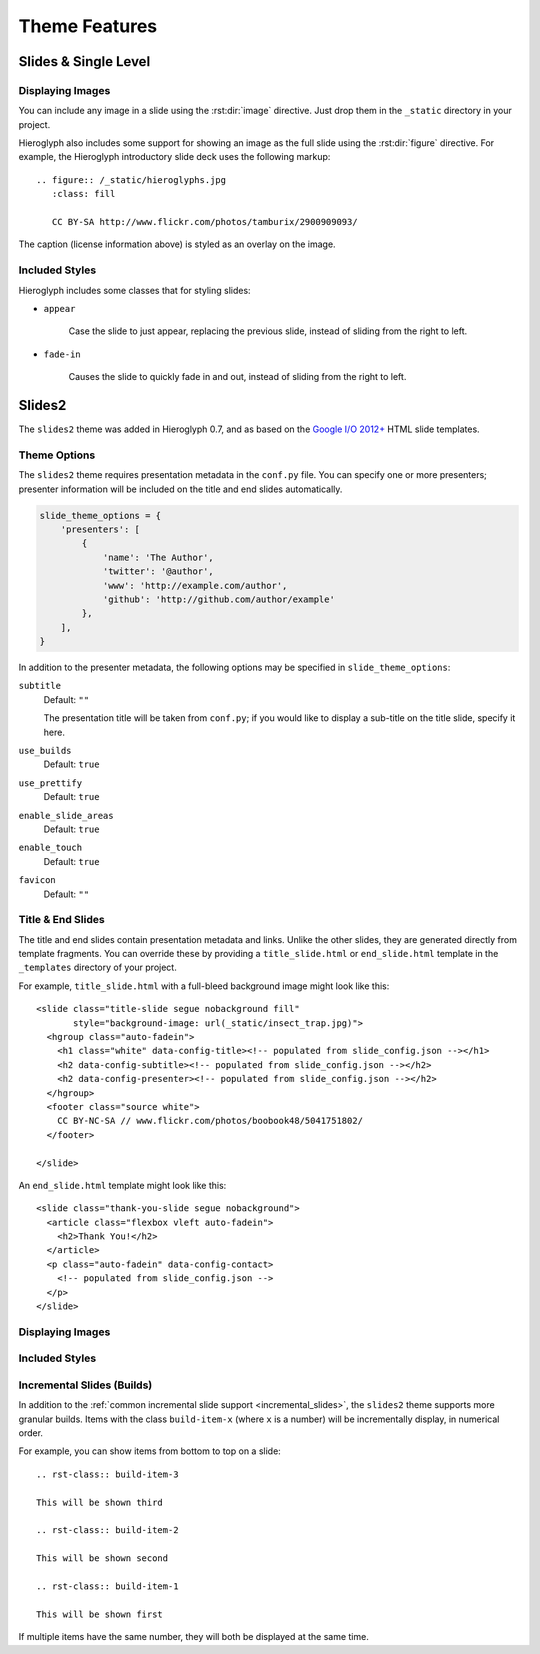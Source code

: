 ================
 Theme Features
================

Slides & Single Level
=====================

Displaying Images
-----------------

.. slide:: Displaying Images
   :level: 2

   * Images and static assets should go in the ``_static`` directory in
     your project
   * The :rst:dir:`image` directive lets you display an image
   * Hieroglyph includes support for showing an image full size in a
     slide (like the title slide in this deck).

   ::

     .. figure:: /_static/hieroglyphs.jpg
        :class: fill

        CC BY-SA http://www.flickr.com/photos/tamburix/2900909093/

You can include any image in a slide using the :rst:dir:`image`
directive. Just drop them in the ``_static`` directory in your
project.

Hieroglyph also includes some support for showing an image as the full
slide using the :rst:dir:`figure` directive. For example, the
Hieroglyph introductory slide deck uses the following markup::

  .. figure:: /_static/hieroglyphs.jpg
     :class: fill

     CC BY-SA http://www.flickr.com/photos/tamburix/2900909093/

The caption (license information above) is styled as an overlay on the
image.


Included Styles
---------------

Hieroglyph includes some classes that for styling slides:

* ``appear``

   Case the slide to just appear, replacing the previous slide,
   instead of sliding from the right to left.

* ``fade-in``

   Causes the slide to quickly fade in and out, instead of sliding
   from the right to left.


Slides2
=======

The ``slides2`` theme was added in Hieroglyph 0.7, and as based on the
`Google I/O 2012+`_ HTML slide templates.

Theme Options
-------------

The ``slides2`` theme requires presentation metadata in the
``conf.py`` file. You can specify one or more presenters; presenter
information will be included on the title and end slides
automatically.

.. code-block:: python

   slide_theme_options = {
       'presenters': [
           {
               'name': 'The Author',
               'twitter': '@author',
               'www': 'http://example.com/author',
               'github': 'http://github.com/author/example'
           },
       ],
   }

In addition to the presenter metadata, the following options may be
specified in ``slide_theme_options``:

``subtitle``
    Default: ``""``

    The presentation title will be taken from ``conf.py``; if you
    would like to display a sub-title on the title slide, specify it
    here.

``use_builds``
    Default: ``true``
    
``use_prettify``
    Default: ``true``

``enable_slide_areas``
    Default: ``true``

``enable_touch``
    Default: ``true``

``favicon``
    Default: ``""``


Title & End Slides
------------------

The title and end slides contain presentation metadata and links.
Unlike the other slides, they are generated directly from template
fragments. You can override these by providing a ``title_slide.html``
or ``end_slide.html`` template in the ``_templates`` directory of your
project.

For example, ``title_slide.html`` with a full-bleed background image
might look like this::

  <slide class="title-slide segue nobackground fill"
         style="background-image: url(_static/insect_trap.jpg)">
    <hgroup class="auto-fadein">
      <h1 class="white" data-config-title><!-- populated from slide_config.json --></h1>
      <h2 data-config-subtitle><!-- populated from slide_config.json --></h2>
      <h2 data-config-presenter><!-- populated from slide_config.json --></h2>
    </hgroup>
    <footer class="source white">
      CC BY-NC-SA // www.flickr.com/photos/boobook48/5041751802/
    </footer>

  </slide>

An ``end_slide.html`` template might look like this::

  <slide class="thank-you-slide segue nobackground">
    <article class="flexbox vleft auto-fadein">
      <h2>Thank You!</h2>
    </article>
    <p class="auto-fadein" data-config-contact>
      <!-- populated from slide_config.json -->
    </p>
  </slide>

Displaying Images
-----------------

Included Styles
---------------

Incremental Slides (Builds)
---------------------------

In addition to the :ref:`common incremental slide support
<incremental_slides>`, the ``slides2`` theme supports more granular
builds. Items with the class ``build-item-x`` (where ``x`` is a
number) will be incrementally display, in numerical order.

For example, you can show items from bottom to top on a slide::

  .. rst-class:: build-item-3

  This will be shown third

  .. rst-class:: build-item-2

  This will be shown second

  .. rst-class:: build-item-1

  This will be shown first

If multiple items have the same number, they will both be displayed at
the same time.

.. _`Google I/O 2012+`: https://code.google.com/p/io-2012-slides/
